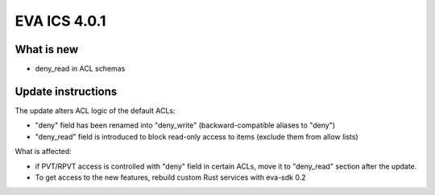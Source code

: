 EVA ICS 4.0.1
*************

What is new
===========

* deny_read in ACL schemas

Update instructions
===================

The update alters ACL logic of the default ACLs:

* "deny" field has been renamed into "deny_write" (backward-compatible aliases
  to "deny")

* "deny_read" field is introduced to block read-only access to items (exclude
  them from allow lists)

What is affected:

* if PVT/RPVT access is controlled with "deny" field in certain ACLs, move it
  to "deny_read" section after the update.

* To get access to the new features, rebuild custom Rust services with eva-sdk
  0.2

